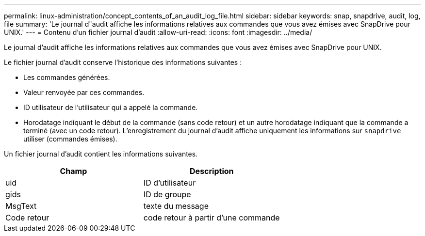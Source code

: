 ---
permalink: linux-administration/concept_contents_of_an_audit_log_file.html 
sidebar: sidebar 
keywords: snap, snapdrive, audit, log, file 
summary: 'Le journal d"audit affiche les informations relatives aux commandes que vous avez émises avec SnapDrive pour UNIX.' 
---
= Contenu d'un fichier journal d'audit
:allow-uri-read: 
:icons: font
:imagesdir: ../media/


[role="lead"]
Le journal d'audit affiche les informations relatives aux commandes que vous avez émises avec SnapDrive pour UNIX.

Le fichier journal d'audit conserve l'historique des informations suivantes :

* Les commandes générées.
* Valeur renvoyée par ces commandes.
* ID utilisateur de l'utilisateur qui a appelé la commande.
* Horodatage indiquant le début de la commande (sans code retour) et un autre horodatage indiquant que la commande a terminé (avec un code retour). L'enregistrement du journal d'audit affiche uniquement les informations sur `snapdrive` utiliser (commandes émises).


Un fichier journal d'audit contient les informations suivantes.

|===
| Champ | Description 


 a| 
uid
 a| 
ID d'utilisateur



 a| 
gids
 a| 
ID de groupe



 a| 
MsgText
 a| 
texte du message



 a| 
Code retour
 a| 
code retour à partir d'une commande

|===